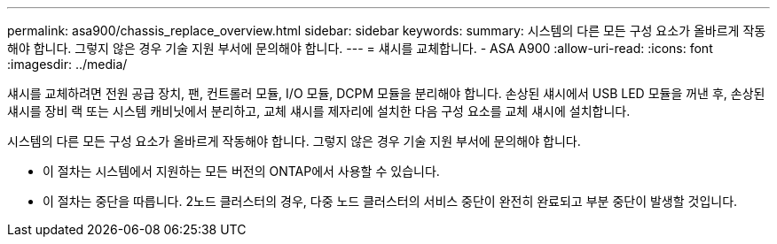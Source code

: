---
permalink: asa900/chassis_replace_overview.html 
sidebar: sidebar 
keywords:  
summary: 시스템의 다른 모든 구성 요소가 올바르게 작동해야 합니다. 그렇지 않은 경우 기술 지원 부서에 문의해야 합니다. 
---
= 섀시를 교체합니다. - ASA A900
:allow-uri-read: 
:icons: font
:imagesdir: ../media/


[role="lead"]
섀시를 교체하려면 전원 공급 장치, 팬, 컨트롤러 모듈, I/O 모듈, DCPM 모듈을 분리해야 합니다. 손상된 섀시에서 USB LED 모듈을 꺼낸 후, 손상된 섀시를 장비 랙 또는 시스템 캐비닛에서 분리하고, 교체 섀시를 제자리에 설치한 다음 구성 요소를 교체 섀시에 설치합니다.

시스템의 다른 모든 구성 요소가 올바르게 작동해야 합니다. 그렇지 않은 경우 기술 지원 부서에 문의해야 합니다.

* 이 절차는 시스템에서 지원하는 모든 버전의 ONTAP에서 사용할 수 있습니다.
* 이 절차는 중단을 따릅니다. 2노드 클러스터의 경우, 다중 노드 클러스터의 서비스 중단이 완전히 완료되고 부분 중단이 발생할 것입니다.

